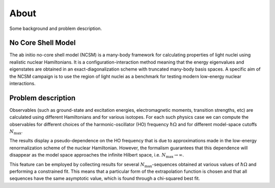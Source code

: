 About 
=====
Some background and problem description.

No Core Shell Model
^^^^^^^^^^^^^^^^^^^
The ab initio no-core shell model (NCSM) is a many-body framework for
calculating properties of light nuclei using realistic nuclear Hamiltonians.
It is a configuration-interaction method meaning that the energy eigenvalues
and eigenstates are obtained in an exact-diagonalization scheme with truncated
many-body basis spaces. A specific aim of the NCSM campaign is to use the
region of light nuclei as a benchmark for testing modern low-energy nuclear
interactions. 

Problem description
^^^^^^^^^^^^^^^^^^^
Observables (such as ground-state and excitation energies, electromagnetic
moments, transition strengths, etc) are calculated using different Hamiltonians
and for various isotopes. For each such physics case we can compute the
observables for different choices of the harmonic-oscillator (HO) frequency
:math:`\hbar\Omega`
and for different model-space cutoffs :math:`N_\mathrm{max}`.

The results display a pseudo-dependence on the HO frequency that is due to
approximations made in the low-energy renormalization scheme of the nuclear
Hamiltonian. However, the formalism guarantees that this dependence will
disappear as the model space approaches the infinite Hilbert space, i.e.
:math:`N_\mathrm{max} \to \infty`.

This feature can be employed by collecting results for several
:math:`N_\mathrm{max}`-sequences obtained at various values of
:math:`\hbar\Omega` and performing a constrained fit. This means that a
particular form of the extrapolation function is chosen and that all sequences
have the same asymptotic value, which is found through a chi-squared best fit.

